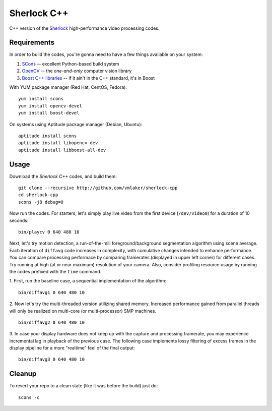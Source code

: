 Sherlock C++
============

C++ version of the 
`Sherlock <http://github.com/vmlaker/sherlock>`_
high-performance video processing codes.

Requirements
------------

In order to build the codes, you're gonna need
to have a few things available on your system:

1. `SCons <http://www.scons.org>`_ -- excellent Python-based build system
2. `OpenCV <http://www.opencv.org>`_ -- the *one-and-only* computer vision library
3. `Boost C++ libraries <http://www.boost.org>`_ -- if it ain't in the C++ standard, it's in Boost

With YUM package manager (Red Hat, CentOS, Fedora):
::
   
   yum install scons
   yum install opencv-devel
   yum install boost-devel

On systems using Aptitude package manager (Debian, Ubuntu):
::

   aptitude install scons
   aptitude install libopencv-dev
   aptitude install libboost-all-dev

Usage
-----

Download the *Sherlock C++* codes, and build them:
::

   git clone --recursive http://github.com/vmlaker/sherlock-cpp
   cd sherlock-cpp
   scons -j8 debug=0

Now run the codes. For starters, let's simply play live video from
the first device (``/dev/video0``) for a duration of 10 seconds:
::

   bin/playcv 0 640 480 10

Next, let's try motion detection, a run-of-the-mill
foreground/background segmentation algorithm using scene average.
Each iteration of ``diffavg`` code increases in complexity, 
with cumulative changes intended to enhance performance. 
You can compare processing performace by comparing framerates 
(displayed in upper left corner) for different cases.
Try running at high (at or near maximum) resolution of your camera. 
Also, consider profiling resource usage by running the codes
prefixed with the ``time`` command.

1. First, run the baseline case, a sequential implementation
of the algorithm:
::

   bin/diffavg1 0 640 480 10

2. Now let's try the multi-threaded version utilizing shared memory.
Increased performance gained from parallel threads
will only be realized on multi-core (or multi-processor) SMP machines.
::

   bin/diffavg2 0 640 480 10

3. In case your display hardware does not keep up with the capture
and processing framerate, you may experience incremental lag
in playback of the previous case. The following case implements
lossy filtering of excess frames in the display pipeline for 
a more "realtime" feel of the final output:
::

   bin/diffavg3 0 640 480 10


Cleanup
-------

To revert your repo to a clean state 
(like it was before the build) just do:
::

   scons -c
